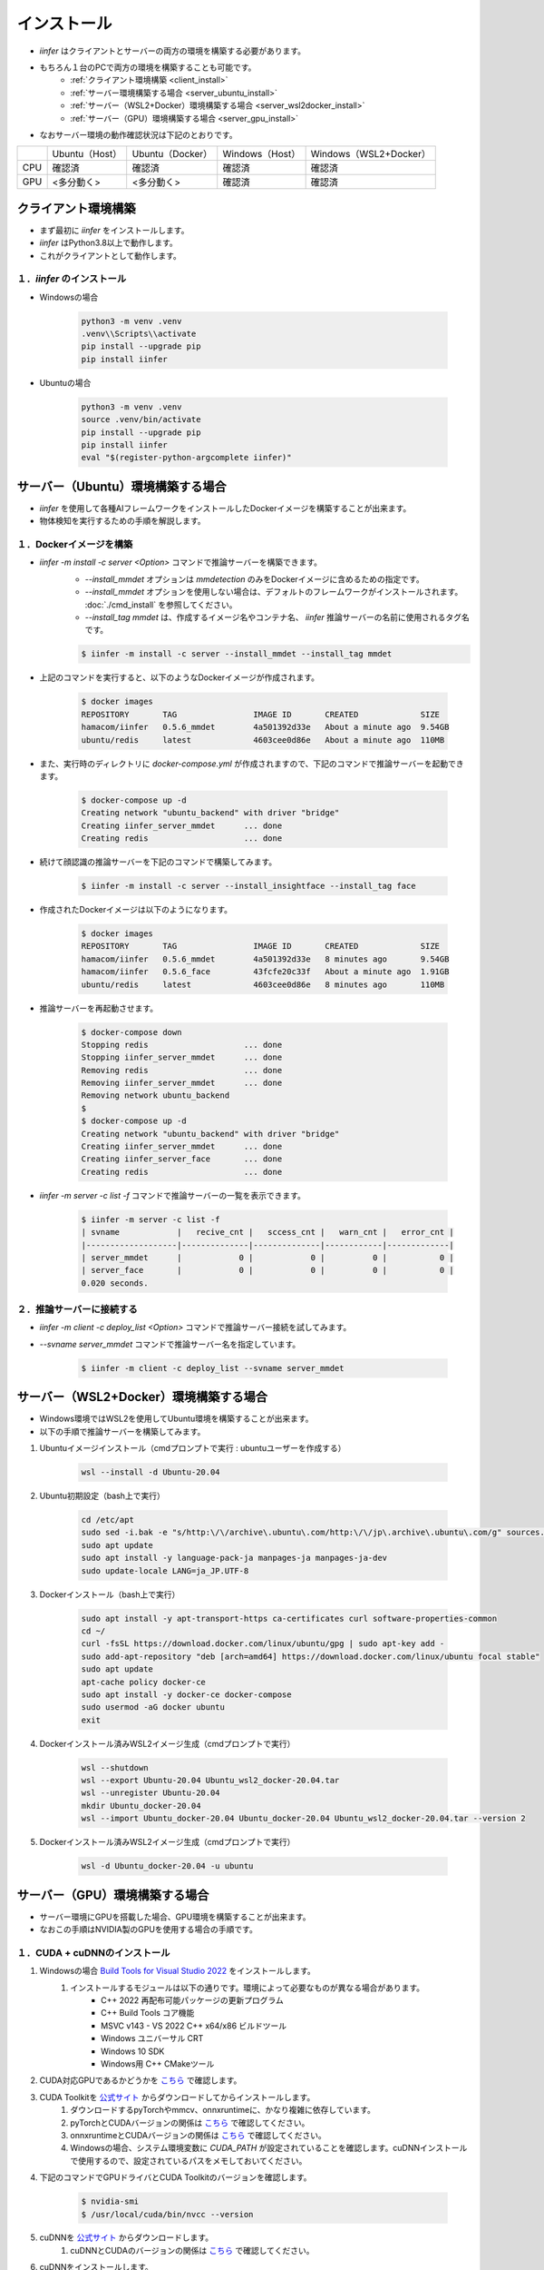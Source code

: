 .. -*- coding: utf-8 -*-

****************************************************
インストール
****************************************************

- `iinfer` はクライアントとサーバーの両方の環境を構築する必要があります。
- もちろん１台のPCで両方の環境を構築することも可能です。
    - :ref:`クライアント環境構築 <client_install>`
    - :ref:`サーバー環境構築する場合 <server_ubuntu_install>`
    - :ref:`サーバー（WSL2+Docker）環境構築する場合 <server_wsl2docker_install>`
    - :ref:`サーバー（GPU）環境構築する場合 <server_gpu_install>`
- なおサーバー環境の動作確認状況は下記のとおりです。

.. csv-table::

    "","Ubuntu（Host）","Ubuntu（Docker）","Windows（Host）","Windows（WSL2+Docker）"
    "CPU","確認済","確認済","確認済","確認済"
    "GPU","<多分動く>","<多分動く>","確認済","確認済"

.. _client_install:

クライアント環境構築
======================

- まず最初に `iinfer` をインストールします。
- `iinfer` はPython3.8以上で動作します。
- これがクライアントとして動作します。

１．`iinfer` のインストール
--------------------------------

- Windowsの場合

    .. code-block:: bat

        python3 -m venv .venv
        .venv\\Scripts\\activate
        pip install --upgrade pip
        pip install iinfer

- Ubuntuの場合

    .. code-block:: bash

        python3 -m venv .venv
        source .venv/bin/activate
        pip install --upgrade pip
        pip install iinfer
        eval "$(register-python-argcomplete iinfer)"


.. _server_ubuntu_install:

サーバー（Ubuntu）環境構築する場合
====================================

- `iinfer` を使用して各種AIフレームワークをインストールしたDockerイメージを構築することが出来ます。
- 物体検知を実行するための手順を解説します。

１．Dockerイメージを構築
-----------------------------

- `iinfer -m install -c server <Option>` コマンドで推論サーバーを構築できます。
    - `--install_mmdet` オプションは `mmdetection` のみをDockerイメージに含めるための指定です。
    - `--install_mmdet` オプションを使用しない場合は、デフォルトのフレームワークがインストールされます。 :doc:`./cmd_install` を参照してください。
    - `--install_tag mmdet` は、作成するイメージ名やコンテナ名、 `iinfer` 推論サーバーの名前に使用されるタグ名です。

    .. code-block:: bash

         $ iinfer -m install -c server --install_mmdet --install_tag mmdet

- 上記のコマンドを実行すると、以下のようなDockerイメージが作成されます。
  
    .. code-block:: bash

         $ docker images
         REPOSITORY       TAG                IMAGE ID       CREATED             SIZE
         hamacom/iinfer   0.5.6_mmdet        4a501392d33e   About a minute ago  9.54GB
         ubuntu/redis     latest             4603cee0d86e   About a minute ago  110MB

- また、実行時のディレクトリに `docker-compose.yml` が作成されますので、下記のコマンドで推論サーバーを起動できます。

    .. code-block:: bash

         $ docker-compose up -d
         Creating network "ubuntu_backend" with driver "bridge"
         Creating iinfer_server_mmdet      ... done
         Creating redis                    ... done

- 続けて顔認識の推論サーバーを下記のコマンドで構築してみます。

    .. code-block:: bash

         $ iinfer -m install -c server --install_insightface --install_tag face

- 作成されたDockerイメージは以下のようになります。

    .. code-block:: bash

         $ docker images
         REPOSITORY       TAG                IMAGE ID       CREATED             SIZE
         hamacom/iinfer   0.5.6_mmdet        4a501392d33e   8 minutes ago       9.54GB
         hamacom/iinfer   0.5.6_face         43fcfe20c33f   About a minute ago  1.91GB
         ubuntu/redis     latest             4603cee0d86e   8 minutes ago       110MB

- 推論サーバーを再起動させます。

    .. code-block:: bash

         $ docker-compose down
         Stopping redis                    ... done
         Stopping iinfer_server_mmdet      ... done
         Removing redis                    ... done
         Removing iinfer_server_mmdet      ... done
         Removing network ubuntu_backend
         $
         $ docker-compose up -d
         Creating network "ubuntu_backend" with driver "bridge"
         Creating iinfer_server_mmdet      ... done
         Creating iinfer_server_face       ... done
         Creating redis                    ... done

- `iinfer -m server -c list -f` コマンドで推論サーバーの一覧を表示できます。

    .. code-block:: bash

         $ iinfer -m server -c list -f
         | svname            |   recive_cnt |   sccess_cnt |   warn_cnt |   error_cnt |
         |-------------------|--------------|--------------|------------|-------------|
         | server_mmdet      |            0 |            0 |          0 |           0 |
         | server_face       |            0 |            0 |          0 |           0 |
         0.020 seconds.


２．推論サーバーに接続する
----------------------------------------------------

- `iinfer -m client -c deploy_list <Option>` コマンドで推論サーバー接続を試してみます。
- `--svname server_mmdet` コマンドで推論サーバー名を指定しています。

    .. code-block:: bash

         $ iinfer -m client -c deploy_list --svname server_mmdet


.. _server_wsl2docker_install:

サーバー（WSL2+Docker）環境構築する場合
=========================================

- Windows環境ではWSL2を使用してUbuntu環境を構築することが出来ます。
- 以下の手順で推論サーバーを構築してみます。

1. Ubuntuイメージインストール（cmdプロンプトで実行 : ubuntuユーザーを作成する）

    .. code-block:: bat

        wsl --install -d Ubuntu-20.04

2. Ubuntu初期設定（bash上で実行）

    .. code-block:: bash

        cd /etc/apt
        sudo sed -i.bak -e "s/http:\/\/archive\.ubuntu\.com/http:\/\/jp\.archive\.ubuntu\.com/g" sources.list
        sudo apt update
        sudo apt install -y language-pack-ja manpages-ja manpages-ja-dev
        sudo update-locale LANG=ja_JP.UTF-8

3. Dockerインストール（bash上で実行）

    .. code-block:: bash

        sudo apt install -y apt-transport-https ca-certificates curl software-properties-common
        cd ~/
        curl -fsSL https://download.docker.com/linux/ubuntu/gpg | sudo apt-key add -
        sudo add-apt-repository "deb [arch=amd64] https://download.docker.com/linux/ubuntu focal stable"
        sudo apt update
        apt-cache policy docker-ce
        sudo apt install -y docker-ce docker-compose
        sudo usermod -aG docker ubuntu
        exit

4. Dockerインストール済みWSL2イメージ生成（cmdプロンプトで実行）

    .. code-block:: bat

        wsl --shutdown
        wsl --export Ubuntu-20.04 Ubuntu_wsl2_docker-20.04.tar
        wsl --unregister Ubuntu-20.04
        mkdir Ubuntu_docker-20.04
        wsl --import Ubuntu_docker-20.04 Ubuntu_docker-20.04 Ubuntu_wsl2_docker-20.04.tar --version 2

5. Dockerインストール済みWSL2イメージ生成（cmdプロンプトで実行）

    .. code-block:: bat

        wsl -d Ubuntu_docker-20.04 -u ubuntu


.. _server_gpu_install:

サーバー（GPU）環境構築する場合
=================================

- サーバー環境にGPUを搭載した場合、GPU環境を構築することが出来ます。
- なおこの手順はNVIDIA製のGPUを使用する場合の手順です。

１．CUDA + cuDNNのインストール
--------------------------------

1. Windowsの場合 `Build Tools for Visual Studio 2022 <https://visualstudio.microsoft.com/ja/visual-cpp-build-tools/>`__ をインストールします。
    1. インストールするモジュールは以下の通りです。環境によって必要なものが異なる場合があります。
        - C++ 2022 再配布可能パッケージの更新プログラム
        - C++ Build Tools コア機能
        - MSVC v143 - VS 2022 C++ x64/x86 ビルドツール
        - Windows ユニバーサル CRT
        - Windows 10 SDK
        - Windows用 C++ CMakeツール
2. CUDA対応GPUであるかどうかを `こちら <https://developer.nvidia.com/cuda-gpus>`__ で確認します。
3. CUDA Toolkitを `公式サイト <https://developer.nvidia.com/cuda-toolkit-archive>`__ からダウンロードしてからインストールします。
    1. ダウンロードするpyTorchやmmcv、onnxruntimeに、かなり複雑に依存しています。
    2. pyTorchとCUDAバージョンの関係は `こちら <https://pytorch.org/get-started/locally/>`__ で確認してください。
    3. onnxruntimeとCUDAバージョンの関係は `こちら <https://onnxruntime.ai/docs/execution-providers/CUDA-ExecutionProvider.html#requirements>`__ で確認してください。
    4. Windowsの場合、システム環境変数に `CUDA_PATH` が設定されていることを確認します。cuDNNインストールで使用するので、設定されているパスをメモしておいてください。
4. 下記のコマンドでGPUドライバとCUDA Toolkitのバージョンを確認します。

    .. code-block:: bash

        $ nvidia-smi
        $ /usr/local/cuda/bin/nvcc --version

5. cuDNNを `公式サイト <https://developer.nvidia.com/rdp/cudnn-archive>`__ からダウンロードします。
    1. cuDNNとCUDAのバージョンの関係は `こちら <https://docs.nvidia.com/deeplearning/cudnn/support-matrix/index.html>`__ で確認してください。
6. cuDNNをインストールします。
    1. Windowsの場合、zipファイルなのでファイルを解凍します。
    2. Windowsの場合、解凍したファイルには、 `bin` 、 `include` 、 `lib` の3つのフォルダがあります。
    3. Windowsの場合、3つのフォルダをCUDA Toolkitのインストールディレクトリ（ `CUDA_PATH`` に設定されていたパス）の中にコピーします。
    4. Windowsの場合、`bin` フォルダの中に `cudnn64_XXX.dll` （ `XXX` はバージョン）ファイルがあることを確認して、次のコマンドでエラーにならないことを確認します。

        .. code-block:: bat

            where cudnn64_XXX.dll

7. Windwosの場合 `Could not locate zlibwapi.dll. Please make sure it is in your library path!` というエラーが出る場合は、以下の手順を行ってください。
    1. `C:\Program Files\NVIDIA Corporation\Nsight System 2022.4.2\host-windows-x64\` フォルダ又は類似のフォルダにある `zlib.dll` ファイルを `%CUDA_PATH%\bin\ ` フォルダにコピーします。
    2. コピーした `zlib.dll` ファイルを `zlibwapi.dll` に名前を変更します。

8. Dockerを使用する( `iinfer -m install -c server` コマンドを使用する )場合、docker-composeのバージョンを1.28以降にします。

    1. docker-composeのバージョンを確認します。

        .. code-block:: bash

            docker-compose --version

    2. docker-composeのバージョンが1.28以降でない場合、以下のコマンドでバージョンをアップデートします。

        .. code-block:: bash

            sudo rm -rf /usr/bin/docker-compose
            sudo curl -L "https://github.com/docker/compose/releases/download/1.29.1/docker-compose-$(uname -s)-$(uname -m)" -o /usr/local/bin/docker-compose
            sudo chmod +x /usr/local/bin/docker-compose
            sudo ln -s /usr/local/bin/docker-compose /usr/bin/docker-compose

9. Dockerを使用する( `iinfer -m install -c server` コマンドを使用する )場合、NVIDIA Container Toolkitをインストールします。

    .. code-block:: bash
            
        distribution=$(. /etc/os-release;echo $ID$VERSION_ID) \
            && curl -fsSL https://nvidia.github.io/libnvidia-container/gpgkey | sudo gpg --dearmor -o /usr/share/keyrings/nvidia-container-toolkit-keyring.gpg \
            && curl -s -L https://nvidia.github.io/libnvidia-container/$distribution/libnvidia-container.list | \
            sed 's#deb https://#deb [signed-by=/usr/share/keyrings/nvidia-container-toolkit-keyring.gpg] https://#g' | \
            sudo tee /etc/apt/sources.list.d/nvidia-container-toolkit.list
        sudo apt-get update
        sudo apt-get install -y nvidia-container-toolkit
        sudo nvidia-ctk runtime configure --runtime=docker

    ここでUbuntuの再起動を行うこと。

２．GPU対応版のサーバーインストール
----------------------------------------

- 下記のコマンドでインストールできます。

    .. code-block:: bash

         $ iinfer -m install -c server --install_use_gpu

３．GPU対応版のフレームワークインストール
--------------------------------------------

- Dockerを使用せずに、GPU対応版のフレームワークをインストールする場合、下記のコマンドでインストールできます。

    .. code-block:: bash

         $ iinfer -m install -c mmdet --install_use_gpu
         $ iinfer -m install -c mmpretrain --install_use_gpu
         $ iinfer -m install -c mmcls --install_use_gpu
         $ iinfer -m install -c insightface --install_use_gpu
         $ iinfer -m install -c onnx --install_use_gpu
